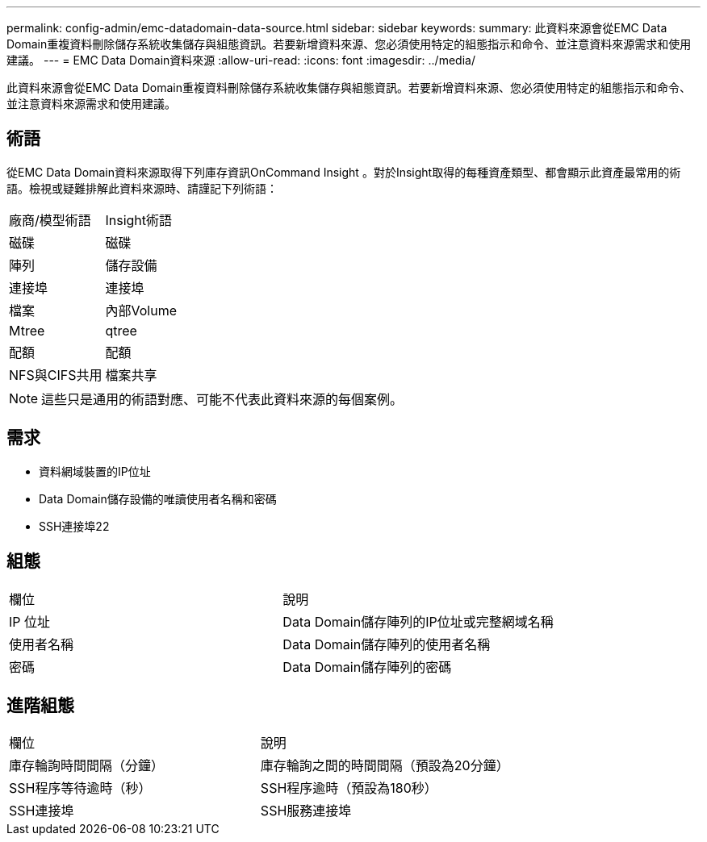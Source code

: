 ---
permalink: config-admin/emc-datadomain-data-source.html 
sidebar: sidebar 
keywords:  
summary: 此資料來源會從EMC Data Domain重複資料刪除儲存系統收集儲存與組態資訊。若要新增資料來源、您必須使用特定的組態指示和命令、並注意資料來源需求和使用建議。 
---
= EMC Data Domain資料來源
:allow-uri-read: 
:icons: font
:imagesdir: ../media/


[role="lead"]
此資料來源會從EMC Data Domain重複資料刪除儲存系統收集儲存與組態資訊。若要新增資料來源、您必須使用特定的組態指示和命令、並注意資料來源需求和使用建議。



== 術語

從EMC Data Domain資料來源取得下列庫存資訊OnCommand Insight 。對於Insight取得的每種資產類型、都會顯示此資產最常用的術語。檢視或疑難排解此資料來源時、請謹記下列術語：

|===


| 廠商/模型術語 | Insight術語 


 a| 
磁碟
 a| 
磁碟



 a| 
陣列
 a| 
儲存設備



 a| 
連接埠
 a| 
連接埠



 a| 
檔案
 a| 
內部Volume



 a| 
Mtree
 a| 
qtree



 a| 
配額
 a| 
配額



 a| 
NFS與CIFS共用
 a| 
檔案共享

|===
[NOTE]
====
這些只是通用的術語對應、可能不代表此資料來源的每個案例。

====


== 需求

* 資料網域裝置的IP位址
* Data Domain儲存設備的唯讀使用者名稱和密碼
* SSH連接埠22




== 組態

|===


| 欄位 | 說明 


 a| 
IP 位址
 a| 
Data Domain儲存陣列的IP位址或完整網域名稱



 a| 
使用者名稱
 a| 
Data Domain儲存陣列的使用者名稱



 a| 
密碼
 a| 
Data Domain儲存陣列的密碼

|===


== 進階組態

|===


| 欄位 | 說明 


 a| 
庫存輪詢時間間隔（分鐘）
 a| 
庫存輪詢之間的時間間隔（預設為20分鐘）



 a| 
SSH程序等待逾時（秒）
 a| 
SSH程序逾時（預設為180秒）



 a| 
SSH連接埠
 a| 
SSH服務連接埠

|===